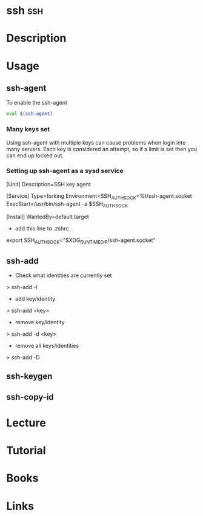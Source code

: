 #+TAGS: ssh


* ssh									:ssh:
* Description
* Usage
** ssh-agent
To enable the ssh-agent
#+BEGIN_SRC sh
eval $(ssh-agent)
#+END_SRC

*** Many keys set
Using ssh-agent with multiple keys can cause problems when login into many servers.
Each key is considered an attempt, so if a limit is set then you can end up locked out.

*** Setting up ssh-agent as a sysd service
[Unit]
Description=SSH key agent

[Service]
Type=forking
Environment=SSH_AUTH_SOCK=%t/ssh-agent.socket
ExecStart=/usr/bin/ssh-agent -a $SSH_AUTH_SOCK

[Install]
WantedBy=default.target

- add this line to .zshrc
export SSH_AUTH_SOCK="$XDG_RUNTIME_DIR/ssh-agent.socket"

** ssh-add
- Check what identities are currently set
> ssh-add -l
- add key/identity
> ssh-add <key>
- remove key/identity
> ssh-add -d <key>
- remove all keys/identities
> ssh-add -D

** ssh-keygen
** ssh-copy-id
* Lecture
* Tutorial
* Books
* Links
